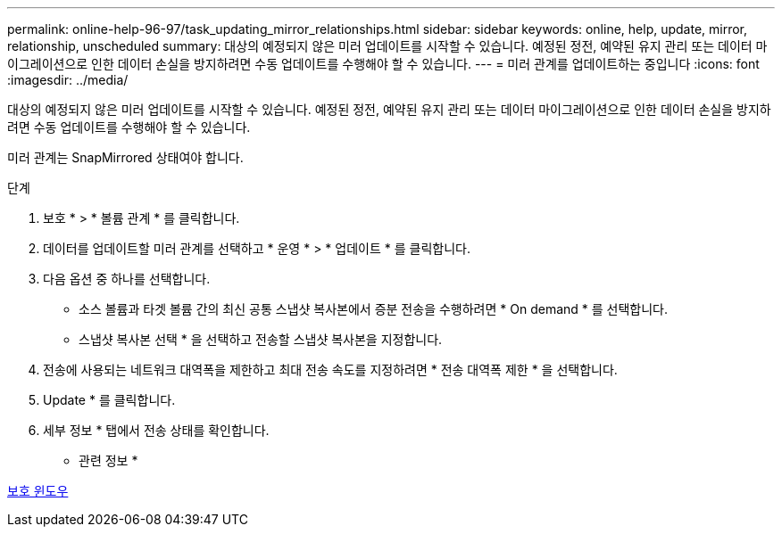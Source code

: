 ---
permalink: online-help-96-97/task_updating_mirror_relationships.html 
sidebar: sidebar 
keywords: online, help, update, mirror, relationship, unscheduled 
summary: 대상의 예정되지 않은 미러 업데이트를 시작할 수 있습니다. 예정된 정전, 예약된 유지 관리 또는 데이터 마이그레이션으로 인한 데이터 손실을 방지하려면 수동 업데이트를 수행해야 할 수 있습니다. 
---
= 미러 관계를 업데이트하는 중입니다
:icons: font
:imagesdir: ../media/


[role="lead"]
대상의 예정되지 않은 미러 업데이트를 시작할 수 있습니다. 예정된 정전, 예약된 유지 관리 또는 데이터 마이그레이션으로 인한 데이터 손실을 방지하려면 수동 업데이트를 수행해야 할 수 있습니다.

미러 관계는 SnapMirrored 상태여야 합니다.

.단계
. 보호 * > * 볼륨 관계 * 를 클릭합니다.
. 데이터를 업데이트할 미러 관계를 선택하고 * 운영 * > * 업데이트 * 를 클릭합니다.
. 다음 옵션 중 하나를 선택합니다.
+
** 소스 볼륨과 타겟 볼륨 간의 최신 공통 스냅샷 복사본에서 증분 전송을 수행하려면 * On demand * 를 선택합니다.
** 스냅샷 복사본 선택 * 을 선택하고 전송할 스냅샷 복사본을 지정합니다.


. 전송에 사용되는 네트워크 대역폭을 제한하고 최대 전송 속도를 지정하려면 * 전송 대역폭 제한 * 을 선택합니다.
. Update * 를 클릭합니다.
. 세부 정보 * 탭에서 전송 상태를 확인합니다.


* 관련 정보 *

xref:reference_protection_window.adoc[보호 윈도우]
